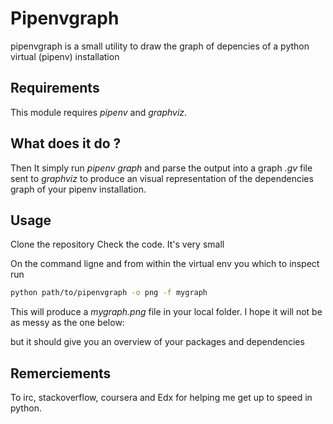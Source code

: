 * Pipenvgraph
pipenvgraph is a small utility to draw the graph of depencies of a python virtual (pipenv) installation

** Requirements
 This module requires /pipenv/ and /graphviz/.

** What does it do ?
  Then It simply run /pipenv graph/ and parse the output into a graph /.gv/ file sent to /graphviz/ to produce an visual representation of the dependencies graph of your pipenv installation.

** Usage
 Clone the repository
 Check the code. It's very small

 On the command ligne and from within the virtual env you which to inspect run
 #+BEGIN_SRC bash  
python path/to/pipenvgraph -o png -f mygraph 
 #+END_SRC

 This will produce a /mygraph.png/ file in your local folder.
 I hope it will not be as messy as the one below:

 [[file:pipenvgraph.png]]

but it should give you an overview of your packages and dependencies

** Remerciements
 To irc, stackoverflow, coursera and Edx for helping me get up to speed in python.
